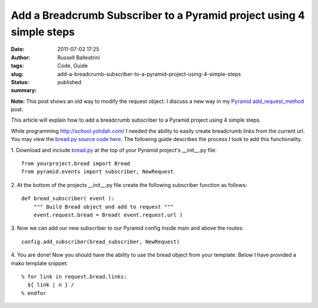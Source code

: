 Add a Breadcrumb Subscriber to a Pyramid project using 4 simple steps
#####################################################################
:date: 2011-07-02 17:25
:author: Russell Ballestrini
:tags: Code, Guide
:slug: add-a-breadcrumb-subscriber-to-a-pyramid-project-using-4-simple-steps
:status: published
:summary:

**Note:** This post shows an old way to modify the request object.
I discuss a new way in my `Pyramid add_request_method </register-super-powers-with-pyramid-add-request-method/>`_ post.

This article will explain how to add a breadcrumb subscriber to a
Pyramid project using 4 simple steps.

While programming http://school.yohdah.com/ I needed the ability to easily create
breadcrumb links from the current url. You may view the `bread.py source
code
here <https://bitbucket.org/russellballestrini/bread/src/tip/bread.py>`__.
The following guide describes the process I took to add this
functionality.

1. Download and include
`bread.py <https://bitbucket.org/russellballestrini/bread/raw/tip/bread.py>`__
at the top of your Pyramid project's \_\_init\_\_.py file:

::

        from yourproject.bread import Bread
        from pyramid.events import subscriber, NewRequest

2. At the bottom of the projects \_\_init\_\_.py file create the
following subscriber function as follows:

::

        def bread_subscriber( event ):
            """ Build Bread object and add to request """
            event.request.bread = Bread( event.request.url )

3. Now we can add our new subscriber to our Pyramid config inside
main and above the routes:

::

        config.add_subscriber(bread_subscriber, NewRequest)

4. You are done! Now you should have the ability to use the bread
object from your template. Below I have provided a mako template
snippet:

::

        % for link in request.bread.links:
          ${ link | n } /
        % endfor
